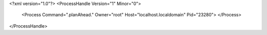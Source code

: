 <?xml version="1.0"?>
<ProcessHandle Version="1" Minor="0">
    <Process Command=".planAhead." Owner="root" Host="localhost.localdomain" Pid="23280">
    </Process>
</ProcessHandle>
